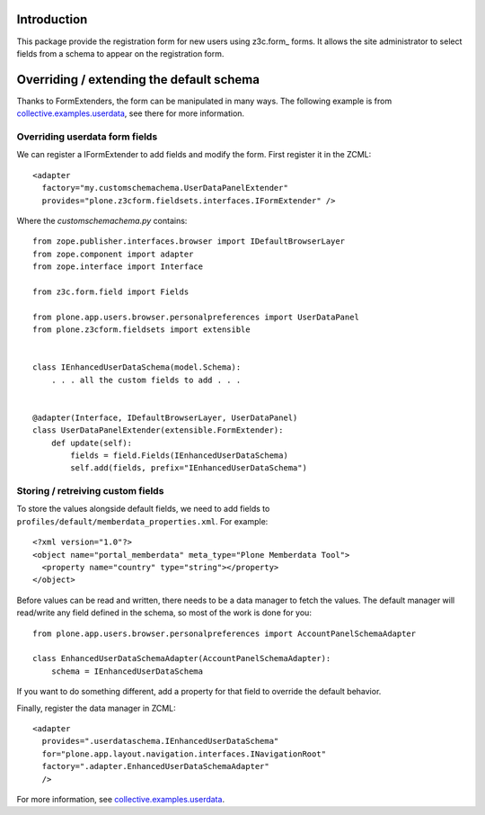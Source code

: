 Introduction
============

This package provide the registration form for new users using z3c.form_ forms.
It allows the site administrator to select fields from a schema to appear on
the registration form.

Overriding / extending the default schema
=========================================

Thanks to FormExtenders, the form can be manipulated in many ways. The
following example is from `collective.examples.userdata`_, see there for more
information.

Overriding userdata form fields
-------------------------------

We can register a IFormExtender to add fields and modify the form. First
register it in the ZCML::

  <adapter
    factory="my.customschemachema.UserDataPanelExtender"
    provides="plone.z3cform.fieldsets.interfaces.IFormExtender" />

Where the `customschemachema.py` contains::

    from zope.publisher.interfaces.browser import IDefaultBrowserLayer
    from zope.component import adapter
    from zope.interface import Interface

    from z3c.form.field import Fields

    from plone.app.users.browser.personalpreferences import UserDataPanel
    from plone.z3cform.fieldsets import extensible


    class IEnhancedUserDataSchema(model.Schema):
        . . . all the custom fields to add . . .


    @adapter(Interface, IDefaultBrowserLayer, UserDataPanel)
    class UserDataPanelExtender(extensible.FormExtender):
        def update(self):
            fields = field.Fields(IEnhancedUserDataSchema)
            self.add(fields, prefix="IEnhancedUserDataSchema")

Storing / retreiving custom fields
----------------------------------

To store the values alongside default fields, we need to add fields to
``profiles/default/memberdata_properties.xml``. For example::

    <?xml version="1.0"?>
    <object name="portal_memberdata" meta_type="Plone Memberdata Tool">
      <property name="country" type="string"></property>
    </object>

Before values can be read and written, there needs to be a data manager to
fetch the values. The default manager will read/write any field defined in
the schema, so most of the work is done for you::

    from plone.app.users.browser.personalpreferences import AccountPanelSchemaAdapter

    class EnhancedUserDataSchemaAdapter(AccountPanelSchemaAdapter):
        schema = IEnhancedUserDataSchema

If you want to do something different, add a property for that field to
override the default behavior.

Finally, register the data manager in ZCML::

    <adapter
      provides=".userdataschema.IEnhancedUserDataSchema"
      for="plone.app.layout.navigation.interfaces.INavigationRoot"
      factory=".adapter.EnhancedUserDataSchemaAdapter"
      />

For more information, see `collective.examples.userdata`_.

.. _formlib: http://pypi.python.org/pypi/zope.formlib
.. _plone.app.controlpanel: http://pypi.python.org/pypi/plone.app.controlpanel
.. _`collective.examples.userdata`: http://pypi.python.org/pypi/collective.examples.userdata
